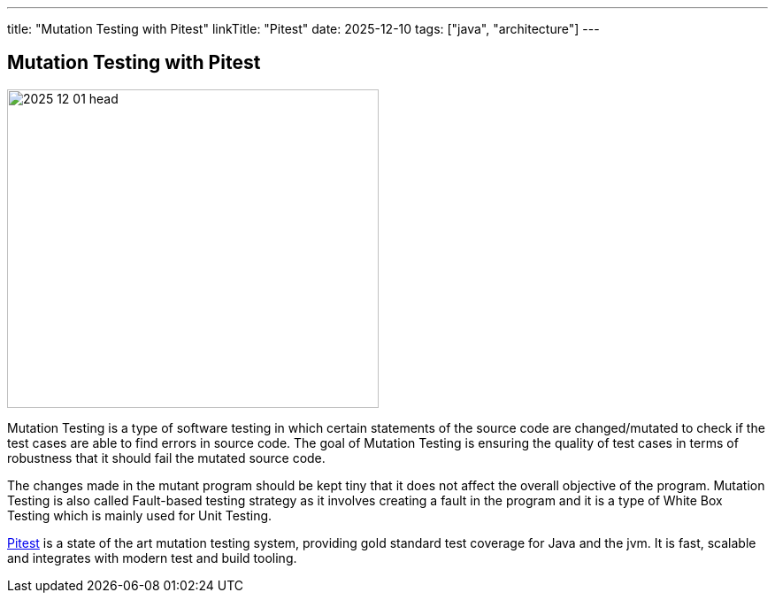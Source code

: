 ---
title: "Mutation Testing with Pitest"
linkTitle: "Pitest"
date: 2025-12-10
tags: ["java", "architecture"]
---

== Mutation Testing with Pitest
:author: Marcel Baumann
:email: <marcel.baumann@tangly.net>
:homepage: https://www.tangly.net/
:company: https://www.tangly.net/[tangly ll c]

image::2025-12-01-head.jpg[width=420,height=360,role=left]

Mutation Testing is a type of software testing in which certain statements of the source code are changed/mutated to check if the test cases are able to find errors in source code.
The goal of Mutation Testing is ensuring the quality of test cases in terms of robustness that it should fail the mutated source code.

The changes made in the mutant program should be kept tiny that it does not affect the overall objective of the program.
Mutation Testing is also called Fault-based testing strategy as it involves creating a fault in the program and it is a type of White Box Testing which is mainly used for Unit Testing.

https://pitest.org/[Pitest] is a state of the art mutation testing system, providing gold standard test coverage for Java and the jvm.
It is fast, scalable and integrates with modern test and build tooling.
